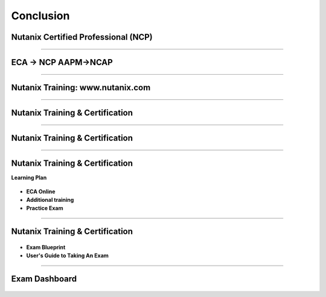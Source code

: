 .. title:: Bootcamp Conclusion


.. _conclusion:

---------------
Conclusion
---------------


Nutanix Certified Professional (NCP)
++++++++++++++++++++++++++++++++++++++++++++++++

.. figure:: images/NCP.png

-----------------------------------------------------



ECA -> NCP   AAPM->NCAP
++++++++++++++++++++++++++++++++++++++++++++++++

.. figure:: images/ECAAAPM.png

-----------------------------------------------------


Nutanix Training: www.nutanix.com
++++++++++++++++++++++++++++++++++++++++++++++++

.. figure:: images/training.png

-----------------------------------------------------


Nutanix Training & Certification
++++++++++++++++++++++++++++++++++++++++++++++++

.. figure:: images/traincert.png

-----------------------------------------------------


Nutanix Training & Certification
++++++++++++++++++++++++++++++++++++++++++++++++

.. figure:: images/NU.png


-----------------------------------------------------


Nutanix Training & Certification
++++++++++++++++++++++++++++++++++++++++++++++++

**Learning Plan**

.. figure:: images/NU2.png

- **ECA Online**
- **Additional training**
- **Practice Exam**


-----------------------------------------------------


Nutanix Training & Certification
++++++++++++++++++++++++++++++++++++++++++++++++


.. figure:: images/NU3.png


- **Exam Blueprint**
- **User's Guide to Taking An Exam** 


-----------------------------------------------------


Exam Dashboard
++++++++++++++++++++++++++++++++++++++++++++++++


.. figure:: images/NU4.png



